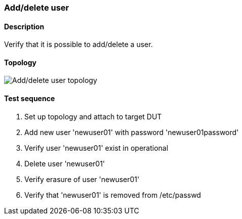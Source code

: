 === Add/delete user
==== Description
Verify that it is possible to add/delete a user.

==== Topology
ifdef::topdoc[]
image::../../test/case/ietf_system/add_delete_user/topology.png[Add/delete user topology]
endif::topdoc[]
ifndef::topdoc[]
ifdef::testgroup[]
image::add_delete_user/topology.png[Add/delete user topology]
endif::testgroup[]
ifndef::testgroup[]
image::topology.png[Add/delete user topology]
endif::testgroup[]
endif::topdoc[]
==== Test sequence
. Set up topology and attach to target DUT
. Add new user 'newuser01' with password 'newuser01password'
. Verify user 'newuser01' exist in operational
. Delete user 'newuser01'
. Verify erasure of user 'newuser01'
. Verify that 'newuser01' is removed from /etc/passwd


<<<

